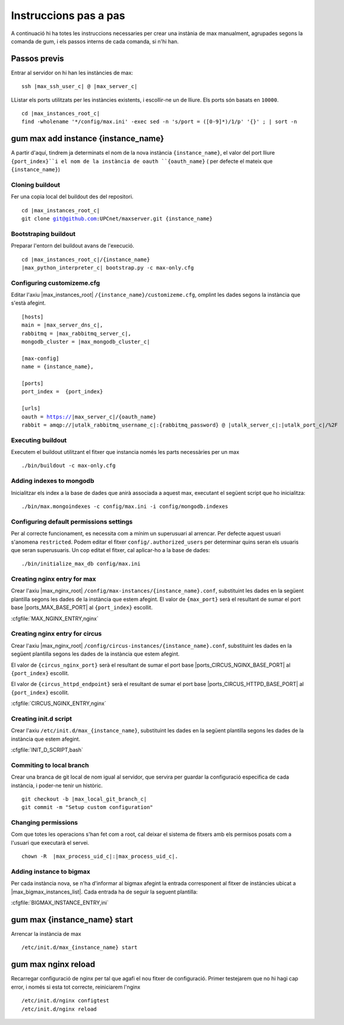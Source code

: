 Instruccions pas a pas
======================

A continuació hi ha totes les instruccions necessaries per crear una instània de
max manualment, agrupades segons la comanda de gum, i els passos interns de cada comanda,
si n'hi han.


Passos previs
-------------

Entrar al servidor on hi han les instàncies de max:

.. parsed-literal::

    ssh |max_ssh_user_c| @ |max_server_c|

LListar els ports utilitzats per les instàncies existents, i escollir-ne un de lliure.
Els ports són basats en ``10000``.

.. parsed-literal::

    cd |max_instances_root_c|
    find -wholename '\*/config/max.ini' -exec sed -n 's/port = \([0-9]*\)/\1/p' '{}' \; | sort -n

gum max add instance {instance_name}
------------------------------------

A partir d'aquí, tindrem ja determinats el nom de la nova instància ``{instance_name}``, el
valor del port lliure ``{port_index}``i el nom de la instància de oauth ``{oauth_name}``
( per defecte el mateix que ``{instance_name}``)

Cloning buildout
................

Fer una copia local del buildout des del repositori.

.. parsed-literal::

    cd |max_instances_root_c|
    git clone git@github.com:UPCnet/maxserver.git {instance_name}


Bootstraping buildout
.....................

Preparar l'entorn del buildout avans de l'execució.

.. parsed-literal::

    cd |max_instances_root_c|/{instance_name}
    |max_python_interpreter_c| bootstrap.py -c max-only.cfg

Configuring customizeme.cfg
...........................

Editar l'axiu |max_instances_root| ``/{instance_name}/customizeme.cfg``, omplint les dades segons la instància
que s'està afegint.

.. parsed-literal::

    [hosts]
    main = |max_server_dns_c|,
    rabbitmq = |max_rabbitmq_server_c|,
    mongodb_cluster = |max_mongodb_cluster_c|

    [max-config]
    name = {instance_name},

    [ports]
    port_index =  {port_index}

    [urls]
    oauth = https://|max_server_c|/{oauth_name}
    rabbit = amqp://|utalk_rabbitmq_username_c|:{rabbitmq_password} @ |utalk_server_c|:|utalk_port_c|/%2F


Executing buildout
..................

Executem el buildout utilitzant el fitxer que instancia només les parts necessàries per un max

.. parsed-literal::

    ./bin/buildout -c max-only.cfg

Adding indexes to mongodb
.........................

Inicialitzar els index a la base de dades que anirà associada a aquest max, executant el següent
script que ho inicialitza:

.. parsed-literal::

    ./bin/max.mongoindexes -c config/max.ini -i config/mongodb.indexes


Configuring default permissions settings
........................................

Per al correcte funcionament, es necessita com a mínim un superusuari al arrencar. Per defecte aquest usuari
s'anomena ``restricted``. Podem editar el fitxer ``config/.authorized_users`` per determinar quins seran els usuaris
que seran superusuaris. Un cop editat el fitxer, cal aplicar-ho a la base de dades:

.. parsed-literal::

    ./bin/initialize_max_db config/max.ini

Creating nginx entry for max
............................

Crear l'axiu |max_nginx_root| ``/config/max-instances/{instance_name}.conf``, substituint les dades en la
següent plantilla segons les dades de la instància que estem afegint. El valor de ``{max_port}`` serà el resultant
de sumar el port base |ports_MAX_BASE_PORT| al ``{port_index}`` escollit.

:cfgfile:`MAX_NGINX_ENTRY,nginx`


Creating nginx entry for circus
...............................

Crear l'axiu |max_nginx_root| ``/config/circus-instances/{instance_name}.conf``, substituint les dades en la
següent plantilla segons les dades de la instància que estem afegint.

El valor de ``{circus_nginx_port}`` serà el resultant
de sumar el port base |ports_CIRCUS_NGINX_BASE_PORT| al ``{port_index}`` escollit.

El valor de ``{circus_httpd_endpoint}`` serà el resultant
de sumar el port base |ports_CIRCUS_HTTPD_BASE_PORT| al ``{port_index}`` escollit.

:cfgfile:`CIRCUS_NGINX_ENTRY,nginx`


Creating init.d script
......................

Crear l'axiu ``/etc/init.d/max_{instance_name}``, substituint les dades en la
següent plantilla segons les dades de la instància que estem afegint.

:cfgfile:`INIT_D_SCRIPT,bash`

Commiting to local branch
.........................

Crear una branca de git local de nom igual al servidor, que servira per guardar la configuració
especifica de cada instància, i poder-ne tenir un històric.

.. parsed-literal::

    git checkout -b |max_local_git_branch_c|
    git commit -m "Setup custom configuration"


Changing permissions
....................

Com que totes les operacions s'han fet com a root, cal deixar el sistema de fitxers amb els permisos
posats com a l'usuari que executarà el servei.

.. parsed-literal::

    chown -R  |max_process_uid_c|:|max_process_uid_c|.


Adding instance to bigmax
.........................

Per cada instància nova, se n'ha d'informar al bigmax afegint la entrada corresponent al fitxer de instàncies
ubicat a |max_bigmax_instances_list|. Cada entrada ha de seguir la seguent plantilla:

:cfgfile:`BIGMAX_INSTANCE_ENTRY,ini`


gum max {instance_name} start
-----------------------------

Arrencar la instància de max

.. parsed-literal::

    /etc/init.d/max_{instance_name} start

gum max nginx reload
-----------------------------

Recarregar configuració de nginx per tal que agafi el nou fitxer de configuració. Primer testejarem
que no hi hagi cap error, i només si esta tot correcte, reiniciarem l'nginx

.. parsed-literal::

    /etc/init.d/nginx configtest
    /etc/init.d/nginx reload


